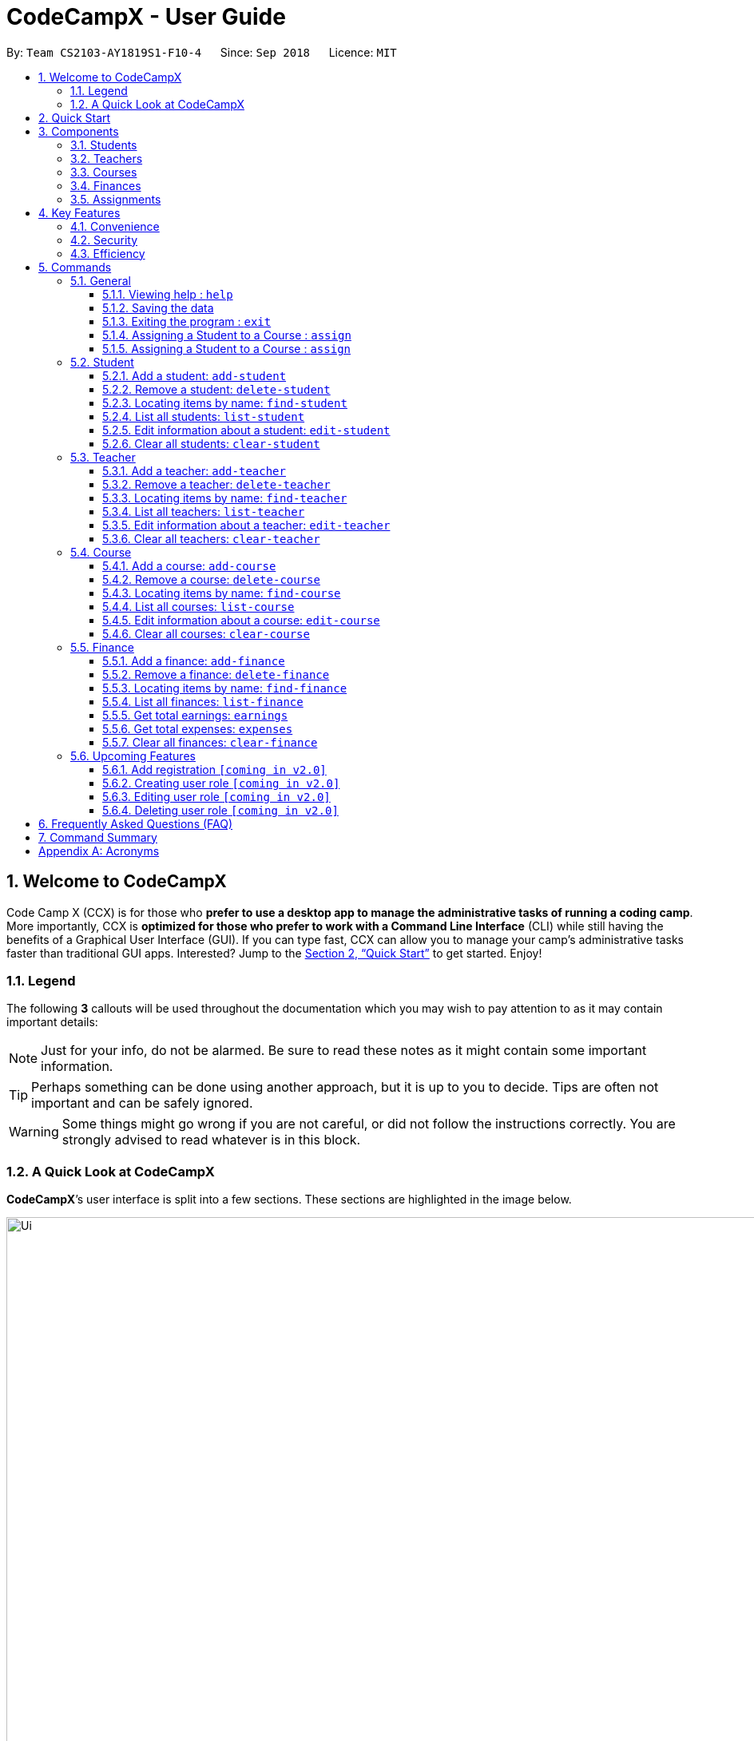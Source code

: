= CodeCampX - User Guide
:site-section: UserGuide
:toc:
:toc-title:
:toc-placement: preamble
:sectnums:
:imagesDir: images
:stylesDir: stylesheets
:xrefstyle: full
:experimental:
ifdef::env-github[]
:tip-caption: :bulb:
:note-caption: :information_source:
:warning-caption: :warning:
endif::[]
:repoURL: https://github.com/CS2103-AY1819S1-F10-4/main/tree/master
:toclevels: 3

By: `Team CS2103-AY1819S1-F10-4`      Since: `Sep 2018`      Licence: `MIT`

// tag::intro[]
== Welcome to CodeCampX
Code Camp X (CCX) is for those who *prefer to use a desktop app to manage the administrative tasks of running a coding camp*.
More importantly, CCX is *optimized for those who prefer to work with a Command Line Interface* (CLI) while still having the benefits of a Graphical User Interface (GUI).
If you can type fast, CCX can allow you to manage your camp's administrative tasks faster than traditional GUI apps.
Interested? Jump to the <<Quick Start>> to get started. Enjoy!

=== Legend
The following *3* callouts will be used throughout the documentation which you may wish to pay attention to as it may
contain important details:

[NOTE]
Just for your info, do not be alarmed. Be sure to read these notes as it might contain some important information.

[TIP]
Perhaps something can be done using another approach, but it is up to you to decide. Tips are often not important and
can be safely ignored.

[WARNING]
Some things might go wrong if you are not careful, or did not follow the instructions correctly. You are strongly
advised to read whatever is in this block.

[[user-interface]]
=== A Quick Look at CodeCampX

*CodeCampX*’s user interface is split into a few sections. These sections are highlighted in the image below.

.Quick Overview of CodeCampX.
image::Ui.png[width="1000"]

Let's get started!
// end::intro[]

== Quick Start
Follow this installation guide to get *CodeCampX* up and running on your computer.

.  Ensure you have Java version `9` or later installed in your Computer.

[NOTE]
====
* If you are unsure which Java version is installed, you may refer to this link:https://www.java.com/en/download/help/version_manual.xml[link].
* You may install the current version of Java link:https://www.oracle.com/technetwork/java/javase/downloads/index.html[here].
====

.  Download the latest version link:https://github.com/AY1920S2-CS2103-W14-1/main/releases[here].
.  Copy the file to the folder you want to use as the home folder.
.  Double-click the file to start the app. The GUI should appear in a few seconds.
+

+
.  Type the command in the command box and press kbd:[Enter] to execute it. +
e.g. typing *`help`* and pressing kbd:[Enter] will open the help window.
.  Some example commands you can try:
* **`help`** : Opens up the help page
* *`exit`* : Exits the application

.  Refer to <<Commands>> for details of each command.

[[Components]]
== Components
*CodeCampX* consists of five core components: Students, Teachers, Courses, Finances, Assignments

=== Students
You can manage the students by assigning them to courses, and ensuring that they have paid for their courses.

=== Teachers
You can manage the teachers by providing information such as the phone number and email address.
This is critical as teachers are the main point of contact during an emergency. You can keep track
of which teachers you have paid for teaching a course.

=== Courses
You can keep track of the ongoing courses in your Coding Camp. Each course will have an assigned teacher,
as well as a list of assigned students. The course fee should also be specified.

=== Finances
The built-in Sales Management component in CodeCampX provides you with the tools you will need to keep track of financial
records efficiently. Several analytical features are also incorporated to assist you in financial decision-making
and devising marketing strategies.

=== Assignments
You can keep track of the available assignments of the various students or courses through this functionality.

[[Features]]
== Key Features
=== Convenience
*CodeCampX* is an integrated application that will provide you with the utmost convenience and tools you will need to
manage your Coding Camps. It allows you to:

* Export data to `.json` (default) or Excel file `[coming in v2.0]`.

=== Security
We understand that digital security is your biggest concern. *CodeCampX* is capable of securing your restaurants' data by:

* Encrypting all data using state of the art encryption scheme `[coming in v2.0]`.
* Providing accountability through logging of system events.

=== Efficiency
Time is money. *CodeCampX* ensures that the application will:

* Load within 5 seconds.
* Execute commands within split of a second and update the GUI almost instantaneously.

[[Commands]]
== Commands
*CodeCampX* is jam-packed with features and it may be daunting for new users. The subsequent sections of the user guide
provides a step by step walk-through of all the commands *CodeCampX* has to offer.

Do read our short explanation about Command Format below so that the subsequent portions of this section will make sense to you.
====
*Command Format*

* Words in `UPPER_CASE` are the parameters to be supplied by the user e.g. in `add-student n/STUDENT_NAME`, `STUDENT_NAME` is a
parameter which can be used as `add-student n/Bob`.
* Items in square brackets are optional e.g `n/STUDENT_NAME [t/TAG]` can be used as `n/Bob t/loyal` or as `n/Bob`.
* Items with `…`​ after them can be used multiple times including zero times e.g. `[t/TAG]...` can be used as
`{nbsp}` (i.e. 0 times), `t/loyal`, `t/10years t/new` etc.
* Parameters can be in any order e.g. if the command specifies `cid/COURSE_ID tid/TEACHER_ID`, `tid/TEACHER_ID cid/COURSE_ID`
is also acceptable.
====

=== General
The commands in this section does not tie to any of the 5 components.

==== Viewing help : `help`
Opens up the help window. Very useful if you are a new user. +
Format: `help`

==== Saving the data

Coding Camp book data are saved in the hard disk automatically after any command that changes the data. No manual
saving is required.

==== Exiting the program : `exit`

Exits the program. +
Format: `exit`

==== Assigning a Student to a Course : `assign`

Adds the Student ID to the Course ID specified. +
Format: `add cid/COURSEID sid/STUDENTID` +
Example: `assign cid/829 sid/33`

==== Assigning a Student to a Course : `assign`

Adds the Teacher ID to the Course ID specified. +
Format: `add tid/TEACHERID sid/STUDENTID` +
Example: `assign cid/829 tid/21`

// tag::studentmanagement[]

=== Student
.Student label. The assigned courses display the course names with the course ID beside
image::studentCourses.png[width="500"]
==== Add a student: `add-student`

Add a new student to the list of student +
Format: `add student n/NAME [t/TAG]…` +
Example:
* `add student n/Jon Snow t/Hardworking`

==== Remove a student: `delete-student`
Remove a student from the list of students +
Format: `delete-student INDEX` +
Example:

* `delete-student 1`
****
* Edits the item at the specified `INDEX`. The index refers to the index number shown in the displayed item list
* The index *must be a positive integer* 1, 2, 3, ...
****
[TIP]
====
Be reminded that when you delete a student, the student will be deleted from every course as well +
For example, a course that was only assigned to this student *Bob* will change to *None* if student *Bob* is deleted. +
Similarly, all finances that involve this student will be deleted.
====

==== Locating items by name: `find-student`

Finds student whose names contain any of the given keywords. +
Format: `find-student KEYWORD [MORE_KEYWORDS]...`

****
* The search is case insensitive. e.g `bob` will match `Bob`
* The order of the keywords does not matter. e.g. `Ned Stark` will match `Stark Ned`
* Only the name is searched
* Only full words will be matched e.g. `Sta` will not match `Stark`
* Items matching at least one keyword will be returned (i.e. `OR` search). e.g. `Ned Stark` will return
`Ned Stark`, `Bran Stark` and `Ned Targaryen`
****

Examples:

* `find-student Ned` +
Returns `ned` and `Ned Stark`
* `find-student Lannister Targaryen Stark` +
Returns any student having names `Lannister`, `Targaryen`, or `Stark`

==== List all students: `list-student`
Shows a list of all students
Format: `list-student`

==== Edit information about a student: `edit-student`
Edits an existing student in the student list
Format: `edit-student INDEX [n/NAME] [t/TAG]…` +
Example:

* `edit-student 1 n/Aegon Targaryen t/Son of Lyanna Stark and Rhaegar Targaryen`
****
* Edits the student at the specified `INDEX`. The index refers to the index number shown in the displayed student list
* The index *must be a positive integer* 1, 2, 3, ...
* At least one of the optional fields must be provided
* Existing values will be updated to the input values
* When editing tags, the existing tags of the item will be removed i.e adding of tags is not cumulative
* You can remove all the student's tags by typing `t/` without specifying any tags after it
****

==== Clear all students: `clear-student`
*CLEARS* the entire student address book +
Format: `clear-student`
[WARNING]
====
This will irrevocably clear the entire address book!! Be very careful with this command
====
// end::studentmanagement[]


// tag::teachermanagement[]

=== Teacher
.Teacher label. The assigned courses display the course names with the course ID beside
image::teacherCourses.png[width="500"]
==== Add a teacher: `add-teacher`

Add a new teacher to the list of teacher +
Format: `add teacher n/NAME [t/TAG]…` +
Example:
* `add teacher n/Jon Snow t/Hardworking`

==== Remove a teacher: `delete-teacher`
Remove a teacher from the list of teachers +
Format: `delete-teacher INDEX` +
Example:

* `delete-teacher 1`
****
* Edits the item at the specified `INDEX`. The index refers to the index number shown in the displayed item list
* The index *must be a positive integer* 1, 2, 3, ...
****
[TIP]
====
Be reminded that when you delete a teacher, the teacher will be deleted from every course as well. +
For example, a course that was assigned techer *Bob* will change to *None* if teacher *Bob* is deleted. +
Similarly, all finances that involve this teacher will be deleted.
====

==== Locating items by name: `find-teacher`

Finds teacher whose names contain any of the given keywords. +
Format: `find-teacher KEYWORD [MORE_KEYWORDS]...`

****
* The search is case insensitive. e.g `bob` will match `Bob`
* The order of the keywords does not matter. e.g. `Ned Stark` will match `Stark Ned`
* Only the name is searched
* Only full words will be matched e.g. `Sta` will not match `Stark`
* Items matching at least one keyword will be returned (i.e. `OR` search). e.g. `Ned Stark` will return
`Ned Stark`, `Bran Stark` and `Ned Targaryen`
****

Examples:

* `find-teacher Ned` +
Returns `ned` and `Ned Stark`
* `find-teacher Lannister Targaryen Stark` +
Returns any teacher having names `Lannister`, `Targaryen`, or `Stark`

==== List all teachers: `list-teacher`
Shows a list of all teachers
Format: `list-teacher`

==== Edit information about a teacher: `edit-teacher`
Edits an existing teacher in the teacher list
Format: `edit-teacher INDEX [n/NAME] [t/TAG]…` +
Example:

* `edit-teacher 1 n/Aegon Targaryen t/Son of Lyanna Stark and Rhaegar Targaryen`
****
* Edits the teacher at the specified `INDEX`. The index refers to the index number shown in the displayed teacher list
* The index *must be a positive integer* 1, 2, 3, ...
* At least one of the optional fields must be provided
* Existing values will be updated to the input values
* When editing tags, the existing tags of the item will be removed i.e adding of tags is not cumulative
* You can remove all the teacher's tags by typing `t/` without specifying any tags after it
****

==== Clear all teachers: `clear-teacher`
*CLEARS* the entire teacher address book +
Format: `clear-teacher`
[WARNING]
====
This will irrevocably clear the entire address book!! Be very careful with this command
====
// end::teachermanagement[]


// tag::coursemanagement[]

=== Course
.Course label. The assigned teachers/students display the teacher/student names with the teacher/student ID beside
image::courseTeachersStudents.png[width="500"]
==== Add a course: `add-course`

Add a new course to the list of course +
Format: `add course n/NAME a/AMOUNT [t/TAG]…` +
Example:
* `add course n/Cozmo Programming a/2000 t/Fun t/Robot`

==== Remove a course: `delete-course`
Remove a course from the list of courses +
Format: `delete-course INDEX` +
Example:

* `delete-course 1`
****
* Edits the item at the specified `INDEX`. The index refers to the index number shown in the displayed item list
* The index *must be a positive integer* 1, 2, 3, ...
****

[TIP]
====
Be reminded that when you delete a course, the course will be deleted from every student and teacher as well. +
For example, a teacher that was only assigned to this course *Java* will change to *None* if course *Java* is deleted. +
Similarly, all finances that involve this course will be deleted.
====

==== Locating items by name: `find-course`

Finds course whose names contain any of the given keywords. +
Format: `find-course KEYWORD [MORE_KEYWORDS]...`

****
* The search is case insensitive. e.g `Cozmo` will match `cozmo`
* The order of the keywords does not matter. e.g. `Cozmo Programming` will match `Programming Cozmo`
* Only the name is searched
* Only full words will be matched e.g. `Coz` will not match `Cozmo`
* Items matching at least one keyword will be returned (i.e. `OR` search). e.g. `Cozmo Programming` will return
`Cozmo Programming`, `Cozmo Introduction` and `Java Programming`
****

Examples:

* `find-course Cozmo` +
Returns `cozmo` and `Cozmo Programming`
* `find-course Java Python C` +
Returns any course having names `Java`, `Python`, or `C`

==== List all courses: `list-course`
Shows a list of all courses
Format: `list-course`

==== Edit information about a course: `edit-course`
Edits an existing course in the course list
Format: `edit-course INDEX [n/NAME] [a/AMOUNT] [t/TAG]…` +
Example:

* `edit-course 1 n/Java Programming a/2000`
****
* Edits the course at the specified `INDEX`. The index refers to the index number shown in the displayed course list
* The index *must be a positive integer* 1, 2, 3, ...
* At least one of the optional fields must be provided
* Existing values will be updated to the input values
* When editing tags, the existing tags of the item will be removed i.e adding of tags is not cumulative
* You can remove all the course's tags by typing `t/` without specifying any tags after it
****

==== Clear all courses: `clear-course`
*CLEARS* the entire course address book +
Format: `clear-course`
[WARNING]
====
This will irrevocably clear the entire address book!! Be very careful with this command
====
// end::coursemanagement[]


// tag::financemanagement[]

=== Finance
.Finance labels. Index 1 is Finance Type 1, Index 2 is Finance Type 2, and Index 3 is Finance Type 3
image::financeTypes.png[width="500"]
==== Add a finance: `add-finance`

Add a new finance to the list of finance
****
* Type 1: Adding miscellaneous transactions(Specify ft/ as m)
** Parameters: ft/FINANCETYPE d/DATE n/NAME a/AMOUNT [t/TAG]...
** Example: add-finance ft/m d/2020-12-09 n/Paid NTU a/1200 t/Partnership t/Monthly
*  Type 2: A student paying for a course(Specify ft/ as cs)
** Parameters: ft/FINANCETYPE d/DATE cid/COURSEID sid/STUDENTID [t/TAG]...
** Example: add-finance ft/cs d/2020-12-09 cid/829 sid/33 t/Late
* Type 3: A teacher is paid for teaching a course(Specify ft/ as ct)
** Parameters: ft/FINANCETYPE d/DATE cid/COURSEID tid/TEACHERID [t/TAG]...
** Example: add-finance ft/ct d/2020-12-09 cid/829 tid/21 t/Early
****
To summarise, all three types requires ft/FINANCETYPE and d/DATE to be specified. +
Type 1 additionally requires n/NAME a/AMOUNT +
Type 2 additionally requires cid/COURSEID sid/STUDENTID +
Type 3 additionally requires cid/COURSEID tid/TEACHERID +

[TIP]
====
For Type 1 miscellaneous transactions, you can specify the amount as negative(with a "-" in front) or
positive(without a "-" in front) For example, a/100 or a/-100

For Type 2 student paying for a course, the amount will be positive automatically, as it is an earning

For Type 3 teacher being paid for a course, the amount will be negative automatically, as it is an expense

The positive and negative amount is important as it is used under "earnings" and "expenses" commands.
====

==== Remove a finance: `delete-finance`
Remove a finance from the list of finances +
Format: `delete-finance INDEX` +
Example:

* `delete-finance 1`
****
* Edits the item at the specified `INDEX`. The index refers to the index number shown in the displayed item list
* The index *must be a positive integer* 1, 2, 3, ...
****

==== Locating items by name: `find-finance`

Finds finance whose names contain any of the given keywords. +
Format: `find-finance KEYWORD [MORE_KEYWORDS]...`

****
* The search is case insensitive. e.g `payment` will match `Payment`
* The order of the keywords does not matter. e.g. `Payment Received` will match `Received Payment`
* Only the name is searched
* Only full words will be matched e.g. `Pay` will not match `Payment`
* Items matching at least one keyword will be returned (i.e. `OR` search). e.g. `Received Payment` will return
`Received Payment`, `Added Payment` and `Received Income`
****

Examples:

* `find-finance Payment` +
Returns `payment` and `Received Payment`
* `find-finance Course Student Teacher` +
Returns any finance having names `Course`, `Student`, or `Teacher`

==== List all finances: `list-finance`
Shows a list of all finances
Format: `list-finance`

==== Get total earnings: `earnings`
Shows all the earnings (finances with positive amount) as a number. +
Format: `earnings`

==== Get total expenses: `expenses`
Shows all the expenses (finances with positive amount) as a number. +
Format: `expenses`

//==== Edit information about a finance: `edit-finance`
//Edits an existing finance in the finance list
//Format: `edit-finance INDEX [n/NAME] [t/TAG]…` +
//Example:
//
//* `edit-finance 1 n/Aegon Targaryen t/Son of Lyanna Stark and Rhaegar Targaryen`
//****
//* Edits the finance at the specified `INDEX`. The index refers to the index number shown in the displayed finance list
//* The index *must be a positive integer* 1, 2, 3, ...
//* At least one of the optional fields must be provided
//* Existing values will be updated to the input values
//* When editing tags, the existing tags of the item will be removed i.e adding of tags is not cumulative
//* You can remove all the finance's tags by typing `t/` without specifying any tags after it
//****

==== Clear all finances: `clear-finance`
*CLEARS* the entire finance address book +
Format: `clear-finance`
[WARNING]
====
This will irrevocably clear the entire address book!! Be very careful with this command
====
// end::financemanagement[]

// tag::v2.0[]
=== Upcoming Features
[[Register-Improvement]]
==== Add registration `[coming in v2.0]`
Add a `register` command by including role (i.e. privilege system).

Format: `register id/USERNAME pw/PASSWORD n/FULL_NAME r/ROLE_ID`

Examples:

* `register id/azhikai pw/1122qq n/Ang Zhi Kai r/999`

[[User-Role]]
==== Creating user role `[coming in v2.0]`
Creates a user role. User assigned with higher ranking role can execute more commands. +

Format: `create-role r/RANK n/ROLE_NAME`

Examples:

* `create-role r/999 n/Owner`
* `create-role r/2 n/Supervisor`
* `create-role r/1 n/Employee`

==== Editing user role `[coming in v2.0]`
Edits an existing user role. +
Format: `edit-role r/RANK [nr/NEW_RANK] [n/ROLE_NAME]`

Examples:

* `edit-role r/999 n/Administrator`
* `edit-role r/2 nr/3 n/Manager`

==== Deleting user role `[coming in v2.0]`
Deletes an existing user role. +
Format: `delete-role r/RANK`

Examples:

* `delete-role r/999`

// tag::v2.0[]

== Frequently Asked Questions (FAQ)

*Q: How do I transfer my data to another Computer?* +
*A*: Install the application in the other computer and overwrite the empty data file it creates with the file that
contains the data of your previous *CodeCampX* folder.

*Q: Where do I find the latest release of the application?* +
*A*: You can find all releases link:https://github.com/AY1920S2-CS2103-W14-1/main/releases[here].

== Command Summary
[width="100%",cols="10%,<45%,<45%",options="header",]
|=======================================================================
|COMMAND |FORMAT |EXAMPLE
|*Help* |`help` |`help`
|*Assign Student to a Course* | `add cid/COURSEID sid/STUDENTID`  |`assign cid/829 sid/33`
|*Assign Teacher to a Course* | `add tid/TEACHERID sid/STUDENTID`  | `assign cid/829 tid/21`
|*Add Student* |`add-student n/NAME [t/TAG]…` | `add-student n/Jon Snow t/Hardworking`
|*Delete Student* | `delete-student INDEX` | `delete-student 1`
|*Find Student* | `find-student KEYWORD [MORE_KEYWORDS]...` | `find-student Lannister Targaryen Stark`
|*List Student* | `list-student` | `list-student`
| *Edit Student* | `edit-student INDEX [n/NAME] [t/TAG]…` | `edit-student 1 n/Aegon Targaryen t/Son of Lyanna Stark and Rhaegar Targaryen`
| *Clear Student* | `clear-student` | `clear-student`
|*Add Teacher* |`add-teacher n/NAME [t/TAG]…` |`add-teacher n/Jon Snow t/Hardworking`
|*Delete Teacher* | `delete-teacher INDEX` | `delete-teacher 1`
|*Find Teacher* | `find-teacher KEYWORD [MORE_KEYWORDS]...` | `find-teacher Lannister Targaryen Stark`
|*List Teacher* | `list-teacher` | `list-teacher`
| *Edit Teacher* | `edit-teacher INDEX [n/NAME] [t/TAG]…` | `edit-teacher 1 n/Aegon Targaryen t/Son of Lyanna Stark and Rhaegar Targaryen`
| *Clear Teacher* | `clear-teacher` | `clear-teacher`
|*Add Course* |`add-course n/NAME a/AMOUNT [t/TAG]…` | `add-course n/Cozmo Programming a/2000 t/Fun t/Robot`
|*Delete Course* | `delete-course INDEX` | `delete-course 1`
|*Find Course* | `find-course KEYWORD [MORE_KEYWORDS]...` | `find-course Java Python C`
|*List Course* | `list-course` | `list-course`
| *Edit Course* | `edit-course INDEX [n/NAME] [a/AMOUNT] [t/TAG]…` | `edit-course 1 n/Java Programming a/2000`
| *Clear Course* | `clear-course` | `clear-course`
|*Add Finance Type 1 (ft/m)* |`add-finance ft/FINANCETYPE d/DATE n/NAME a/AMOUNT [t/TAG]...` |`add-finance ft/m d/2020-12-09 n/Paid NTU a/1200 t/Partnership t/Monthly`
|*Add Finance Type 2 (ft/cs)* |`add-finance ft/FINANCETYPE d/DATE cid/COURSEID sid/STUDENTID [t/TAG]...` |`add-finance ft/cs d/2020-12-09 cid/829 sid/33 t/Late`
|*Add Finance Type 3 (ft/ct)* |`add-finance ft/FINANCETYPE d/DATE cid/COURSEID tid/TEACHERID [t/TAG]...` |`add-finance ft/ct d/2020-12-09 cid/829 tid/21 t/Early`
|*Delete Finance* | `delete-finance INDEX` | `delete-finance 1`
|*Find Finance* | `find-finance KEYWORD [MORE_KEYWORDS]...` | `find-finance Lannister Targaryen Stark`
|*List Finance* | `list-finance` | `list-finance`
|*Calculate Earnings* | `earnings` | `earnings`
|*Calculate Expenses* | `expenses` | `expenses`
| *Clear Finance* | `clear-finance` | `clear-finance`

|=======================================================================

[appendix]
== Acronyms

[[gui]] GUI::
*Graphical User Interface* allows the use of icons or other visual indicators to interact with electronic devices,
rather than using only text via the command line.

// tag::salesglossary[]
// end::salesglossary[]
